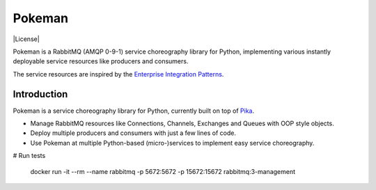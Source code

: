 Pokeman
=======

|Python versions| |Build status| |Coverage| |License|


Pokeman is a RabbitMQ (AMQP 0-9-1) service choreography library for Python, implementing
various instantly deployable service resources like producers and consumers.

The service resources are inspired by the `Enterprise Integration Patterns <https://www.enterpriseintegrationpatterns.com/patterns/messaging/>`_.


Introduction
------------
Pokeman is a service choreography library for Python, currently built on top of `Pika <https://github.com/pika/pika>`_.

- Manage RabbitMQ resources like Connections, Channels, Exchanges and Queues with OOP style objects.
- Deploy multiple producers and consumers with just a few lines of code.
- Use Pokeman at multiple Python-based (micro-)services to implement easy service choreography.


# Run tests

    docker run -it --rm --name rabbitmq -p 5672:5672 -p 15672:15672 rabbitmq:3-management

.. |Python versions| image:: https://img.shields.io/pypi/pyversions/pokeman
    :target: https://pypi.org/project/pokeman

.. |Build Status| image:: https://api.travis-ci.org/wmarcuse/pokeman.png?branch=master
  :target: https://api.travis-ci.org/wmarcuse/pokeman


.. |Coverage| image:: https://codecov.io/github/wmarcuse/pokeman?branch=master
  :target: https://github.com/wmarcuse/pokeman